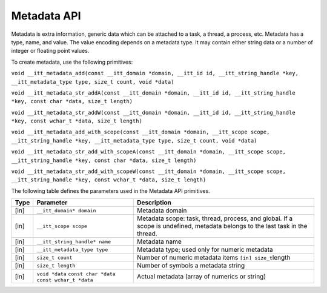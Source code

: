 .. _metadata-api:

Metadata API
============


Metadata is extra information, generic data which can be attached to a
task, a thread, a process, etc. Metadata has a type, name, and value.
The value encoding depends on a metadata type. It may contain either
string data or a number of integer or floating point values.


To create metadata, use the following primitives:


``void __itt_metadata_add(const __itt_domain *domain, __itt_id id, __itt_string_handle *key, __itt_metadata_type type, size_t count, void *data)``


``void __itt_metadata_str_addA(const __itt_domain *domain, __itt_id id, __itt_string_handle *key, const char *data, size_t length)``


``void __itt_metadata_str_addW(const __itt_domain *domain, __itt_id id, __itt_string_handle *key, const wchar_t *data, size_t length)``


``void __itt_metadata_add_with_scope(const __itt_domain *domain, __itt_scope scope, __itt_string_handle *key, __itt_metadata_type type, size_t count, void *data)``


``void __itt_metadata_str_add_with_scopeA(const __itt_domain *domain, __itt_scope scope, __itt_string_handle *key, const char *data, size_t length)``


``void __itt_metadata_str_add_with_scopeW(const __itt_domain *domain, __itt_scope scope, __itt_string_handle *key, const wchar_t *data, size_t length)``


The following table defines the parameters used in the Metadata API
primitives.


.. list-table:: 
   :header-rows: 1

   * -  Type
     -  Parameter
     -  Description
   * -  [in]
     -  ``__itt_domain* domain``
     -  Metadata domain
   * -  [in]
     -  ``__itt_scope scope``
     -  Metadata scope: task, thread, process, and global. If a scope is undefined, metadata belongs to the last task in the thread.
   * -  [in]
     -  ``__itt_string_handle* name``
     -  Metadata name
   * -  [in]
     -  ``__itt_metadata_type type``
     -  Metadata type; used only for numeric metadata
   * -  [in]
     -  ``size_t count``
     -  Number of numeric metadata items ``[in] size_t``\ length
   * -  [in]
     -  ``size_t length``
     -      Number of symbols a metadata string    
   * -  [in]
     -  ``void *data``
        ``const char *data``
        ``const wchar_t *data``
     -  Actual metadata (array of numerics or string)



